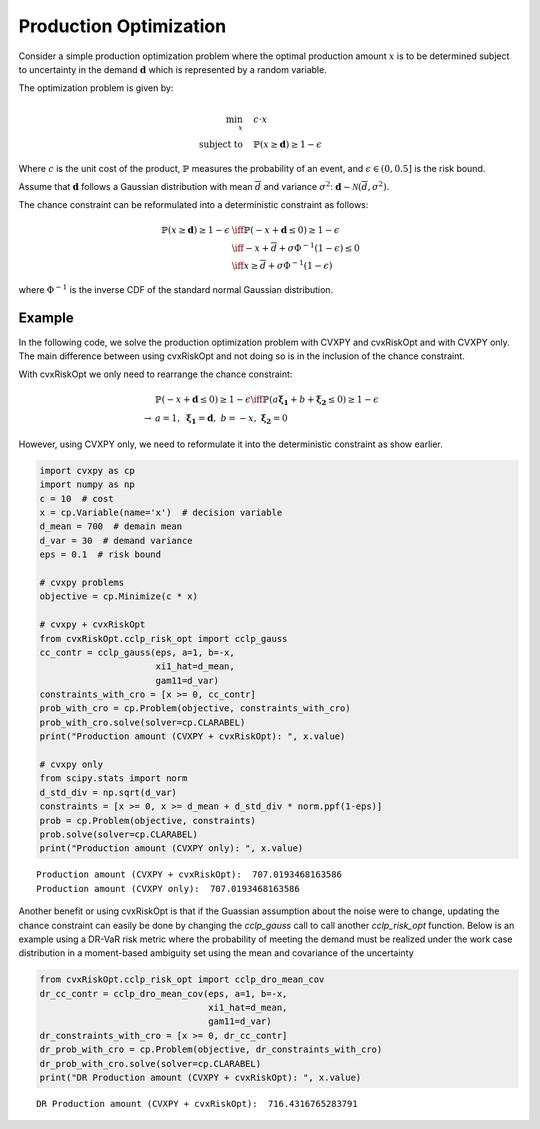 
Production Optimization
=======================

Consider a simple production optimization problem where the optimal production amount :math:`x` is to be determined subject to uncertainty in the demand :math:`\mathbf{d}` which is represented by a random variable.

The optimization problem is given by:

.. math::

    \begin{align*}
    \min_x \quad & c \cdot x \\
    \text{subject to} \quad & \mathbb{P}(x \geq \mathbf{d}) \geq 1 - \epsilon
    \end{align*}

Where :math:`c` is the unit cost of the product, :math:`\mathbb{P}` measures the probability of an event, and :math:`\epsilon \in (0, 0.5]` is the risk bound.

Assume that :math:`\mathbf{d}` follows a Gaussian distribution with mean :math:`\overline{d}` and variance :math:`\sigma^2`: :math:`\mathbf{d} \sim \mathcal{N}(\overline{d}, \sigma^2)`.

The chance constraint can be reformulated into a deterministic constraint as follows:

.. math::

    \begin{align*}
    \mathbb{P}(x \geq \mathbf{d}) \geq 1 - \epsilon & \iff \mathbb{P}(-x + \mathbf{d} \leq 0) \geq 1 - \epsilon \\
    & \iff -x + \overline{d} + \sigma \Phi^{-1}(1-\epsilon) \leq 0 \\
    & \iff x \geq \overline{d} + \sigma \Phi^{-1}(1-\epsilon)
    \end{align*}

where :math:`\Phi^{-1}` is the inverse CDF of the standard normal Gaussian distribution.

Example
-------

In the following code, we solve the production optimization problem with CVXPY and cvxRiskOpt and with CVXPY only.
The main difference between using cvxRiskOpt and not doing so is in the inclusion of the chance constraint.

With cvxRiskOpt we only need to rearrange the chance constraint:

.. math::

    \begin{align*}
    & \mathbb{P}(-x + \mathbf{d} \leq 0) \geq 1 - \epsilon \iff \mathbb{P}(a \mathbf{\xi_1} + b + \mathbf{\xi_2} \leq 0) \geq 1 - \epsilon\\
    \rightarrow & a = 1, \ \mathbf{\xi_1} = \mathbf{d}, \ b=-x, \ \mathbf{\xi_2} = 0
    \end{align*}

However, using CVXPY only, we need to reformulate it into the deterministic constraint as show earlier.

.. code-block:: python

    import cvxpy as cp
    import numpy as np
    c = 10  # cost
    x = cp.Variable(name='x')  # decision variable
    d_mean = 700  # demain mean
    d_var = 30  # demand variance
    eps = 0.1  # risk bound

    # cvxpy problems
    objective = cp.Minimize(c * x)

    # cvxpy + cvxRiskOpt
    from cvxRiskOpt.cclp_risk_opt import cclp_gauss
    cc_contr = cclp_gauss(eps, a=1, b=-x,
                          xi1_hat=d_mean,
                          gam11=d_var)
    constraints_with_cro = [x >= 0, cc_contr]
    prob_with_cro = cp.Problem(objective, constraints_with_cro)
    prob_with_cro.solve(solver=cp.CLARABEL)
    print("Production amount (CVXPY + cvxRiskOpt): ", x.value)

    # cvxpy only
    from scipy.stats import norm
    d_std_div = np.sqrt(d_var)
    constraints = [x >= 0, x >= d_mean + d_std_div * norm.ppf(1-eps)]
    prob = cp.Problem(objective, constraints)
    prob.solve(solver=cp.CLARABEL)
    print("Production amount (CVXPY only): ", x.value)


.. parsed-literal::

    Production amount (CVXPY + cvxRiskOpt):  707.0193468163586
    Production amount (CVXPY only):  707.0193468163586

Another benefit or using cvxRiskOpt is that if the Guassian assumption about the noise were to change, updating the chance constraint can easily be done by changing the `cclp_gauss` call to call another `cclp_risk_opt` function.
Below is an example using a DR-VaR risk metric where the probability of meeting the demand must be realized under the work case distribution in a moment-based ambiguity set using the mean and covariance of the uncertainty

.. code-block:: python

    from cvxRiskOpt.cclp_risk_opt import cclp_dro_mean_cov
    dr_cc_contr = cclp_dro_mean_cov(eps, a=1, b=-x,
                                    xi1_hat=d_mean,
                                    gam11=d_var)
    dr_constraints_with_cro = [x >= 0, dr_cc_contr]
    dr_prob_with_cro = cp.Problem(objective, dr_constraints_with_cro)
    dr_prob_with_cro.solve(solver=cp.CLARABEL)
    print("DR Production amount (CVXPY + cvxRiskOpt): ", x.value)

.. parsed-literal::

    DR Production amount (CVXPY + cvxRiskOpt):  716.4316765283791